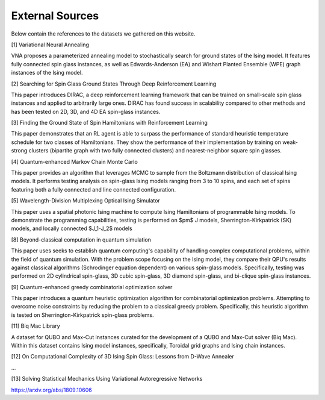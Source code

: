 ================
External Sources
================

Below contain the references to the datasets we gathered on this website.

[1] Variational Neural Annealing
  
VNA proposes a parameterized annealing model to stochastically search for ground states of the Ising model. It features fully connected spin glass instances, as well as Edwards-Anderson (EA) and Wishart Planted Ensemble (WPE) graph instances of the Ising model.
  
[2] Searching for Spin Glass Ground States Through Deep Reinforcement Learning
  
This paper introduces DIRAC, a deep reinforcement learning framework that can be trained on small-scale spin glass instances and applied to arbitrarily large ones. DIRAC has found success in scalability compared to other methods and has been tested on 2D, 3D, and 4D EA spin-glass instances.
  
[3] Finding the Ground State of Spin Hamiltonians with Reinforcement Learning
  
This paper demonstrates that an RL agent is able to surpass the performance of standard heuristic temperature schedule for two classes of Hamiltonians. They show the performance of their implementation by training on weak-strong clusters (bipartite graph with two fully connected clusters) and nearest-neighbor square spin glasses.

[4] Quantum-enhanced Markov Chain Monte Carlo
  
This paper provides an algorithm that leverages MCMC to sample from the Boltzmann distribution of classical Ising models. It performs testing analysis on spin-glass Ising models ranging from 3 to 10 spins, and each set of spins featuring both a fully connected and line connected configuration.
  
[5] Wavelength-Division Multiplexing Optical Ising Simulator

This paper uses a spatial photonic Ising machine to compute Ising Hamiltonians of programmable Ising models. To demonstrate the programming capabilities, testing is performed on $\pm$ J models, Sherrington-Kirkpatrick (SK) models, and locally connected $J_1-J_2$ models

[8] Beyond-classical computation in quantum simulation
  
This paper uses seeks to establish quantum computing's capability of handling complex computational problems, within the field of quantum simulation. With the problem scope focusing on the Ising model, they compare their QPU's results against classical algorithms (Schrodinger equation dependent) on various spin-glass models. Specifically, testing was performed on 2D cylindrical spin-glass, 3D cubic spin-glass, 3D diamond spin-glass, and bi-clique spin-glass instances.
  
[9] Quantum-enhanced greedy combinatorial optimization solver
  
This paper introduces a quantum heuristic optimization algorithm for combinatorial optimization problems. Attempting to overcome noise constraints by reducing the problem to a classical greedy problem. Specifically, this heuristic algorithm is tested on Sherrington-Kirkpatrick spin-glass problems.

[11] Biq Mac Library
  
A dataset for QUBO and Max-Cut instances curated for the development of a QUBO and Max-Cut solver (Biq Mac). Within this dataset contains Ising model instances, specifically, Toroidal grid graphs and Ising chain instances. 

[12] On Computational Complexity of 3D Ising Spin Glass: Lessons from D-Wave Annealer

...

[13] Solving Statistical Mechanics Using Variational Autoregressive Networks 

https://arxiv.org/abs/1809.10606